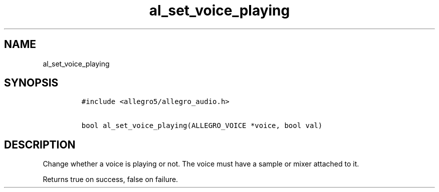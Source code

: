 .TH al_set_voice_playing 3 "" "Allegro reference manual"
.SH NAME
.PP
al_set_voice_playing
.SH SYNOPSIS
.IP
.nf
\f[C]
#include\ <allegro5/allegro_audio.h>

bool\ al_set_voice_playing(ALLEGRO_VOICE\ *voice,\ bool\ val)
\f[]
.fi
.SH DESCRIPTION
.PP
Change whether a voice is playing or not.
The voice must have a sample or mixer attached to it.
.PP
Returns true on success, false on failure.

